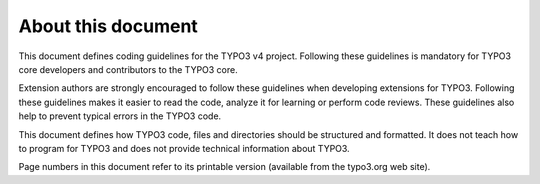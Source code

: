 ﻿

.. ==================================================
.. FOR YOUR INFORMATION
.. --------------------------------------------------
.. -*- coding: utf-8 -*- with BOM.

.. ==================================================
.. DEFINE SOME TEXTROLES
.. --------------------------------------------------
.. role::   underline
.. role::   typoscript(code)
.. role::   ts(typoscript)
   :class:  typoscript
.. role::   php(code)


About this document
^^^^^^^^^^^^^^^^^^^

This document defines coding guidelines for the TYPO3 v4 project.
Following these guidelines is mandatory for TYPO3 core developers and
contributors to the TYPO3 core.

Extension authors are strongly encouraged to follow these guidelines
when developing extensions for TYPO3. Following these guidelines makes
it easier to read the code, analyze it for learning or perform code
reviews. These guidelines also help to prevent typical errors in the
TYPO3 code.

This document defines how TYPO3 code, files and directories should be
structured and formatted. It does not teach how to program for TYPO3
and does not provide technical information about TYPO3.

Page numbers in this document refer to its printable version
(available from the typo3.org web site).

